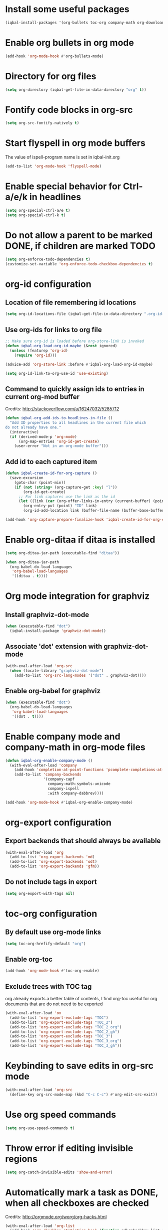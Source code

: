 * Install some useful packages
  #+BEGIN_SRC emacs-lisp
    (iqbal-install-packages '(org-bullets toc-org company-math org-download pcsv notify))
  #+END_SRC


* Enable org bullets in org mode
  #+BEGIN_SRC emacs-lisp
    (add-hook 'org-mode-hook #'org-bullets-mode)
  #+END_SRC


* Directory for org files
  #+BEGIN_SRC emacs-lisp
    (setq org-directory (iqbal-get-file-in-data-directory "org" t))
  #+END_SRC


* Fontify code blocks in org-src
   #+BEGIN_SRC emacs-lisp
     (setq org-src-fontify-natively t)
   #+END_SRC


* Start flyspell in org mode buffers
  The value of ispell-program name is set in iqbal-init.org
  #+BEGIN_SRC emacs-lisp
    (add-to-list 'org-mode-hook 'flyspell-mode)
  #+END_SRC


* Enable special behavior for Ctrl-a/e/k in headlines
  #+BEGIN_SRC emacs-lisp
    (setq org-special-ctrl-a/e t)
    (setq org-special-ctrl-k t)
  #+END_SRC


* Do not allow a parent to be marked DONE, if children are marked TODO
  #+BEGIN_SRC emacs-lisp
    (setq org-enforce-todo-dependencies t)
    (customize-set-variable 'org-enforce-todo-checkbox-dependencies t)
  #+END_SRC


* org-id configuration
** Location of file remembering id locations
   #+BEGIN_SRC emacs-lisp
     (setq org-id-locations-file (iqbal-get-file-in-data-directory ".org-id-locations"))
   #+END_SRC

** Use org-ids for links to org file
   #+BEGIN_SRC emacs-lisp
     ;; Make sure org-id is loaded before org-store-link is invoked
     (defun iqbal-org-load-org-id-maybe (&rest ignored)
       (unless (featurep 'org-id)
         (require 'org-id)))

     (advice-add 'org-store-link :before #'iqbal-org-load-org-id-maybe)

     (setq org-id-link-to-org-use-id 'use-existing)
   #+END_SRC

** Command to quickly assign ids to entries in current org-mod buffer
   Credits: http://stackoverflow.com/a/16247032/5285712
   #+BEGIN_SRC emacs-lisp
     (defun iqbal-org-add-ids-to-headlines-in-file ()
       "Add ID properties to all headlines in the current file which
     do not already have one."
       (interactive)
       (if (derived-mode-p 'org-mode)
           (org-map-entries 'org-id-get-create)
         (user-error "Not in an org-mode buffer")))
   #+END_SRC

** Add id to each captured item
   #+BEGIN_SRC emacs-lisp
     (defun iqbal-create-id-for-org-capture ()
       (save-excursion
         (goto-char (point-min))
         (if (not (string= (org-capture-get :key) "l"))
             (org-id-get-create)
           ;; For link captures use the link as the id
           (let ((link (car (org-offer-links-in-entry (current-buffer) (point) 1))))
             (org-entry-put (point) "ID" link)
             (org-id-add-location link (buffer-file-name (buffer-base-buffer)))))))

     (add-hook 'org-capture-prepare-finalize-hook 'iqbal-create-id-for-org-capture)
   #+END_SRC


* Enable org-ditaa if ditaa is installed
  #+BEGIN_SRC emacs-lisp
    (setq org-ditaa-jar-path (executable-find "ditaa"))

    (when org-ditaa-jar-path
      (org-babel-do-load-languages
       'org-babel-load-languages
       '((ditaa . t))))
  #+END_SRC


* Org mode integration for graphviz
** Install graphviz-dot-mode
   #+BEGIN_SRC emacs-lisp
     (when (executable-find "dot")
       (iqbal-install-package 'graphviz-dot-mode))
   #+END_SRC

** Associate 'dot' extension with graphviz-dot-mode
  #+BEGIN_SRC emacs-lisp
    (with-eval-after-load 'org-src
      (when (locate-library "graphviz-dot-mode")
        (add-to-list 'org-src-lang-modes '("dot" . graphviz-dot))))
  #+END_SRC

** Enable org-babel for graphviz
  #+BEGIN_SRC emacs-lisp
    (when (executable-find "dot") 
      (org-babel-do-load-languages
       'org-babel-load-languages
       '((dot . t))))
  #+END_SRC


* Enable company mode and company-math in org-mode files
  #+BEGIN_SRC emacs-lisp
    (defun iqbal-org-enable-company-mode ()
      (with-eval-after-load 'company
        (add-hook 'completion-at-point-functions 'pcomplete-completions-at-point nil t)
        (add-to-list 'company-backends
                     '(company-capf
                       company-math-symbols-unicode
                       company-ispell
                       :with company-dabbrev))))

    (add-hook 'org-mode-hook #'iqbal-org-enable-company-mode)
  #+END_SRC


* org-export configuration
** Export backends that should always be available
   #+BEGIN_SRC emacs-lisp
     (with-eval-after-load 'org
       (add-to-list 'org-export-backends 'md)
       (add-to-list 'org-export-backends 'odt)
       (add-to-list 'org-export-backends 'gfm))
   #+END_SRC

** Do not include tags in export
   #+BEGIN_SRC emacs-lisp
     (setq org-export-with-tags nil)
   #+END_SRC


* toc-org configuration
** By default use org-mode links
   #+BEGIN_SRC emacs-lisp
     (setq toc-org-hrefify-default "org")
   #+END_SRC

** Enable org-toc
  #+BEGIN_SRC emacs-lisp
    (add-hook 'org-mode-hook #'toc-org-enable)
  #+END_SRC

** Exclude trees with TOC tag
   org already exports a better table of contents, I find org-toc useful for
   org documents that are do not need to be exported
   #+BEGIN_SRC emacs-lisp
     (with-eval-after-load 'ox
       (add-to-list 'org-export-exclude-tags "TOC")
       (add-to-list 'org-export-exclude-tags "TOC_2")
       (add-to-list 'org-export-exclude-tags "TOC_2_org")
       (add-to-list 'org-export-exclude-tags "TOC_2_gh")
       (add-to-list 'org-export-exclude-tags "TOC_3")
       (add-to-list 'org-export-exclude-tags "TOC_3_org")
       (add-to-list 'org-export-exclude-tags "TOC_3_gh"))
   #+END_SRC


* Keybinding to save edits in org-src mode
  #+BEGIN_SRC emacs-lisp
    (with-eval-after-load 'org-src
      (define-key org-src-mode-map (kbd "C-c C-c") #'org-edit-src-exit))
  #+END_SRC


* Use org speed commands
  #+BEGIN_SRC emacs-lisp
    (setq org-use-speed-commands t)
  #+END_SRC


* Throw error if editing invisible regions
  #+BEGIN_SRC emacs-lisp
    (setq org-catch-invisible-edits 'show-and-error)
  #+END_SRC


* Automatically mark a task as DONE, when all checkboxes are checked
  Credits: [[http://orgmode.org/worg/org-hacks.html]]
  #+BEGIN_SRC emacs-lisp
    (with-eval-after-load 'org-list
      (add-hook 'org-checkbox-statistics-hook (function ndk/checkbox-list-complete)))

    (defun ndk/checkbox-list-complete ()
      (save-excursion
        (org-back-to-heading t)
        (let ((beg (point))
              (current-state (org-get-todo-state))
              end)
          (end-of-line)
          (setq end (point))
          (goto-char beg)
          (if (re-search-forward "\\[\\([0-9]*%\\)\\]\\|\\[\\([0-9]*\\)/\\([0-9]*\\)\\]" end t)
              (if (match-end 1)
                  (if (equal (match-string 1) "100%")
                      ;; all done - do the state change
                      (org-todo 'done)
                    (when (and current-state
                               (string= current-state "DONE"))
                      (org-todo 'todo)))
                (if (and (> (match-end 2) (match-beginning 2))
                         (equal (match-string 2) (match-string 3)))
                    (org-todo 'done)
                  (when (and current-state
                             (string= current-state "DONE"))
                    (org-todo 'todo))))))))
  #+END_SRC


* Log things in a drawer always
  #+BEGIN_SRC emacs-lisp
    (setq org-log-into-drawer t)
  #+END_SRC


* Convert csv to org-table
  #+BEGIN_SRC emacs-lisp
    (defun yf/lisp-table-to-org-table (table &optional function)
      "Convert a lisp table to `org-mode' syntax, applying FUNCTION to each of its elements.
    The elements should not have any more newlines in them after
    applying FUNCTION ; the default converts them to spaces. Return
    value is a string containg the unaligned `org-mode' table."
      (unless (functionp function)
        (setq function (lambda (x) (replace-regexp-in-string "\n" " " x))))
      (mapconcat (lambda (x)                ; x is a line.
                   (concat "| " (mapconcat function x " | ") " |"))
                 table "\n"))

    (defun yf/csv-to-table (beg end)
      "Convert a csv file to an `org-mode' table."
      (interactive "r")
      (require 'pcsv)
      (insert (yf/lisp-table-to-org-table (pcsv-parse-region beg end)))
      (delete-region beg end)
      (org-table-align))
  #+END_SRC


* Notify about appointments using notify-send
  #+BEGIN_SRC emacs-lisp
    (defun iqbal-notify-appt (time-to-appt new-time msg)
      (if (equal (type-of time-to-appt) 'cons)
          (mapcar* #'iqbal-notify-appt time-to-appt new-time 'msg)
        (notify (format "Appointment in %s minutes" time-to-appt)
                msg)))

    (setq appt-disp-window-function #'iqbal-notify-appt)
    (setq appt-delete-window-function #'ignore)
  #+END_SRC


* Make `C-c RET` keybinding consistent with rest of emacs (open link at point)
  #+BEGIN_SRC emacs-lisp
    (org-defkey org-mode-map iqbal-open-link #'org-open-at-point)
  #+END_SRC


* Keybindings to store link and insert link at point
  #+BEGIN_SRC emacs-lisp
    (org-defkey org-mode-map (kbd "C-c l") #'org-insert-link)
    (global-set-key (kbd "C-c k") #'org-store-link)
  #+END_SRC


* Free up keybindings for expanding snippets
  #+BEGIN_SRC emacs-lisp
    (org-defkey org-mode-map iqbal-expand-snippet nil)
  #+END_SRC


* Use M-n and M-p to change priority in org-mode
  #+BEGIN_SRC emacs-lisp
    (with-eval-after-load 'org
      (org-defkey org-mode-map (kbd "M-p") #'org-priority-up)
      (org-defkey org-mode-map (kbd "M-n") #'org-priority-down))
 #+END_SRC


* DWIM binding for C-c SPC in org-mode
  Since org-mode binds `C-c SPC` to the command `org-table-blank-field` (which
  is useful only if point is in a table) the ace-jump-mode's binding is
  overshadowed, the following sets the keybinding to a DWIM version which calls
  ace-jump-mode unless the point is inside a table
  #+BEGIN_SRC emacs-lisp
    (defun iqbal-dwim-org-table-blank-field ()
      (interactive)
      (call-interactively (if (and (not current-prefix-arg)
                                   (org-at-table-p))
                              #'org-table-blank-field
                            (global-key-binding (kbd "C-c SPC")))))

    (with-eval-after-load 'org
      (org-defkey org-mode-map (kbd "C-c SPC") #'iqbal-dwim-org-table-blank-field))
  #+END_SRC
